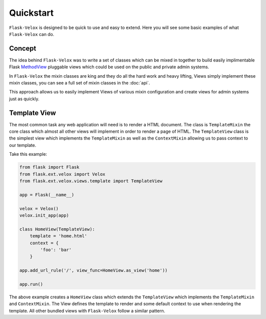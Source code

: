 Quickstart
==========

``Flask-Velox`` is designed to be quick to use and easy to extend. Here you
will see some basic examples of what ``Flask-Velox`` can do.

Concept
-------

The idea behind ``Flask-Velox`` was to write a set of classes which can be
mixed in together to build easily implimentable Flask `MethodView`_ pluggable
views which could be used on the public and private admin systems.

.. seealso::

    * Flask `MethodView`_

In ``Flask-Velox`` the mixin classes are king and they do all the hard work
and heavy lifting, Views simply implement these mixin classes, you can see a
full set of mixin classes in the :doc:`api`.

This approach allows us to easily implement Views of various mixin
configuration and create views for admin systems just as quickly.

Template View
-------------

The most common task any web application will need is to render a HTML
document. The  class is ``TemplateMixin`` the core class which almost all other
views will implement in order to render a page of HTML. The ``TemplateView``
class is the simplest view which implements the ``TemplateMixin`` as well as
the ``ContextMixin`` allowing us to pass context to our template.

.. seealso::

    * :py:class:`flask_velox.mixins.context.ContextMixin`
    * :py:class:`flask_velox.mixins.template.TemplateMixin`
    * :py:class:`flask_velox.views.template.TemplateView`

Take this example:

.. code-block:: python

    from flask import Flask
    from flask.ext.velox import Velox
    from flask.ext.velox.views.template import TemplateView

    app = Flask(__name__)

    velox = Velox()
    velox.init_app(app)

    class HomeView(TemplateView):
        template = 'home.html'
        context = {
            'foo': 'bar'
        }

    app.add_url_rule('/', view_func=HomeView.as_view('home'))

    app.run()

The above example creates a ``HomeView`` class which extends the
``TemplateView`` which implements the ``TemplateMixin`` and ``ContextMixin``.
The View defines the template to render and some default context to use
when rendering the template. All other bundled views with ``Flask-Velox``
follow a similar pattern.

.. _`MethodView`: http://flask.pocoo.org/docs/views/#method-based-dispatching
